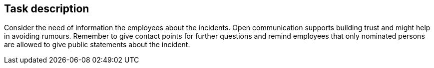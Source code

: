 == Task description

Consider the need of information the employees about the incidents. 
Open communication supports building trust and might help in avoiding rumours. 
Remember to give contact points for further questions and remind employees 
that only nominated persons are allowed to give public statements about the incident.